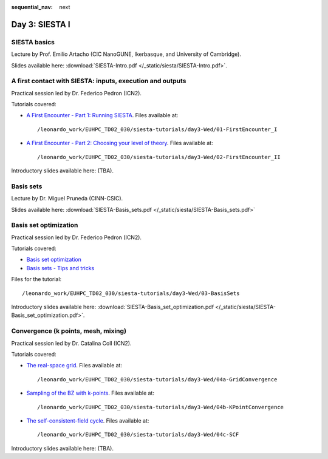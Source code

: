 :sequential_nav: next

..  _day3-siesta1:

Day 3: SIESTA I
===============

SIESTA basics
-------------

Lecture by Prof. Emilio Artacho (CIC NanoGUNE, Ikerbasque, and University of Cambridge).

Slides available here: :download:`SIESTA-Intro.pdf </_static/siesta/SIESTA-Intro.pdf>`.


A first contact with SIESTA: inputs, execution and outputs
-----------------------------------------------------------

Practical session led by Dr. Federico Pedron (ICN2).

Tutorials covered:

- `A First Encounter - Part 1: Running SIESTA <https://docs.siesta-project.org/projects/siesta/en/latest/tutorials/basic/first-encounter/index.html>`_.  Files available at::

    /leonardo_work/EUHPC_TD02_030/siesta-tutorials/day3-Wed/01-FirstEncounter_I

- `A First Encounter - Part 2: Choosing your level of theory <https://docs.siesta-project.org/projects/siesta/en/latest/tutorials/basic/first-encounter-theorylevel/index.html>`_. Files available at::

    /leonardo_work/EUHPC_TD02_030/siesta-tutorials/day3-Wed/02-FirstEncounter_II

Introductory slides available here: (TBA).

Basis sets
----------

Lecture by Dr. Miguel Pruneda (CINN-CSIC).

Slides available here: :download:`SIESTA-Basis_sets.pdf </_static/siesta/SIESTA-Basis_sets.pdf>`


Basis set optimization
----------------------

Practical session led by Dr. Federico Pedron (ICN2).

Tutorials covered:

- `Basis set optimization <https://docs.siesta-project.org/projects/siesta/en/latest/tutorials/basic/basis-optimization/index.html>`_
- `Basis sets - Tips and tricks <https://docs.siesta-project.org/projects/siesta/en/latest/tutorials/basic/basis-sets/index.html>`_

Files for the tutorial::

    /leonardo_work/EUHPC_TD02_030/siesta-tutorials/day3-Wed/03-BasisSets

Introductory slides available here: :download:`SIESTA-Basis_set_optimization.pdf </_static/siesta/SIESTA-Basis_set_optimization.pdf>`.

Convergence (k points, mesh, mixing)
------------------------------------

Practical session led by Dr. Catalina Coll (ICN2).

Tutorials covered:

- `The real-space grid <https://docs.siesta-project.org/projects/siesta/en/latest/tutorials/basic/grid-convergence/index.html>`_. Files available at::

    /leonardo_work/EUHPC_TD02_030/siesta-tutorials/day3-Wed/04a-GridConvergence

- `Sampling of the BZ with k-points <https://docs.siesta-project.org/projects/siesta/en/latest/tutorials/basic/kpoint-convergence/index.html>`_. Files available at::

    /leonardo_work/EUHPC_TD02_030/siesta-tutorials/day3-Wed/04b-KPointConvergence

- `The self-consistent-field cycle <https://docs.siesta-project.org/projects/siesta/en/latest/tutorials/basic/scf-convergence/index.html>`_. Files available at::

    /leonardo_work/EUHPC_TD02_030/siesta-tutorials/day3-Wed/04c-SCF

Introductory slides available here: (TBA).

